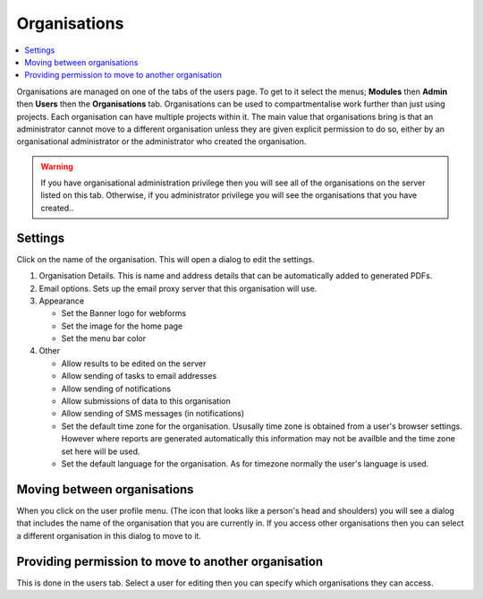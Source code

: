 Organisations
=============

.. contents::
 :local:
 
Organisations are managed on one of the tabs of the users page.  To get to it select the menus; **Modules** then **Admin** then **Users**
then the **Organisations** tab.  Organisations can be used to compartmentalise work further than just using projects.  Each organisation
can have multiple projects within it.  The main value that organisations bring is that an administrator cannot move to a different
organisation unless they are given explicit permission to do so, either by an organisational administrator or the administrator who created
the organisation.

.. warning::

  If you have organisational administration privilege then you will see all of the organisations on the server listed on this tab.  Otherwise,
  if you administrator privilege you will see the organisations that you have created..
  
Settings
--------

Click on the name of the organisation.  This will open a dialog to edit the settings.

#. Organisation Details.  This is name and address details that can be automatically added to generated PDFs.

#. Email options. Sets up the email proxy server that this organisation will use.

#. Appearance

   *  Set the Banner logo for webforms
   
   *  Set the image for the home page
   
   *  Set the menu bar color

#. Other

   *  Allow results to be edited on the server
   
   *  Allow sending of tasks to email addresses
   
   *  Allow sending of notifications
   
   *  Allow submissions of data to this organisation
   
   *  Allow sending of SMS messages (in notifications)
   
   *  Set the default time zone for the organisation.  Ususally time zone is obtained from a user's browser settings. However
      where reports are generated automatically this information may not be availble and the time zone set here will be used.
	  
   *  Set the default language for the organisation. As for timezone normally the user's language is used.

Moving between organisations
----------------------------

When you click on the user profile menu. (The icon that looks like a person's head and shoulders) you will see a dialog that includes the
name of the organisation that you are currently in.  If you access other organisations then you can select a different organisation in this
dialog to move to it.

Providing permission to move to another organisation
----------------------------------------------------

This is done in the users tab.  Select a user for editing then you can specify which organisations they can access.
